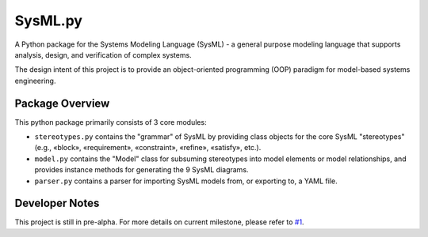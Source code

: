 ============================
 SysML.py
============================

A Python package for the Systems Modeling Language (SysML) - a general purpose modeling language that supports analysis, design, and verification of complex systems.

The design intent of this project is to provide an object-oriented programming (OOP) paradigm for model-based systems engineering.

Package Overview
----------------
This python package primarily consists of 3 core modules:

- ``stereotypes.py`` contains the "grammar" of SysML by providing class objects for the core SysML "stereotypes" (e.g., «block», «requirement», «constraint», «refine», «satisfy», etc.).

- ``model.py`` contains the "Model" class for subsuming stereotypes into model elements or model relationships, and provides instance methods for generating the 9 SysML diagrams.

- ``parser.py`` contains a parser for importing SysML models from, or exporting to, a YAML file.

Developer Notes
---------------
This project is still in pre-alpha. For more details on current milestone, please refer to `#1 <https://github.com/spacedecentral/SysML.py/issues/1>`_.
